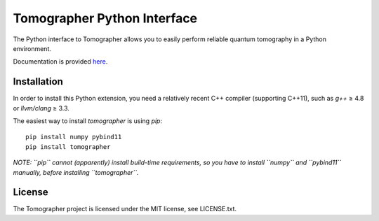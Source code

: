 Tomographer Python Interface
============================

The Python interface to Tomographer allows you to easily perform reliable
quantum tomography in a Python environment.

Documentation is provided `here
<https://tomographer.github.io/tomographer/api-doc/current/html/py/index.html>`_.


Installation
------------

In order to install this Python extension, you need a relatively recent C++ compiler
(supporting C++11), such as `g++` ≥ 4.8 or `llvm/clang` ≥ 3.3.

The easiest way to install `tomographer` is using `pip`::

    pip install numpy pybind11
    pip install tomographer


*NOTE: ``pip`` cannot (apparently) install build-time requirements, so you have to install
``numpy`` and ``pybind11`` manually, before installing ``tomographer``.*


License
-------

The Tomographer project is licensed under the MIT license, see LICENSE.txt.
